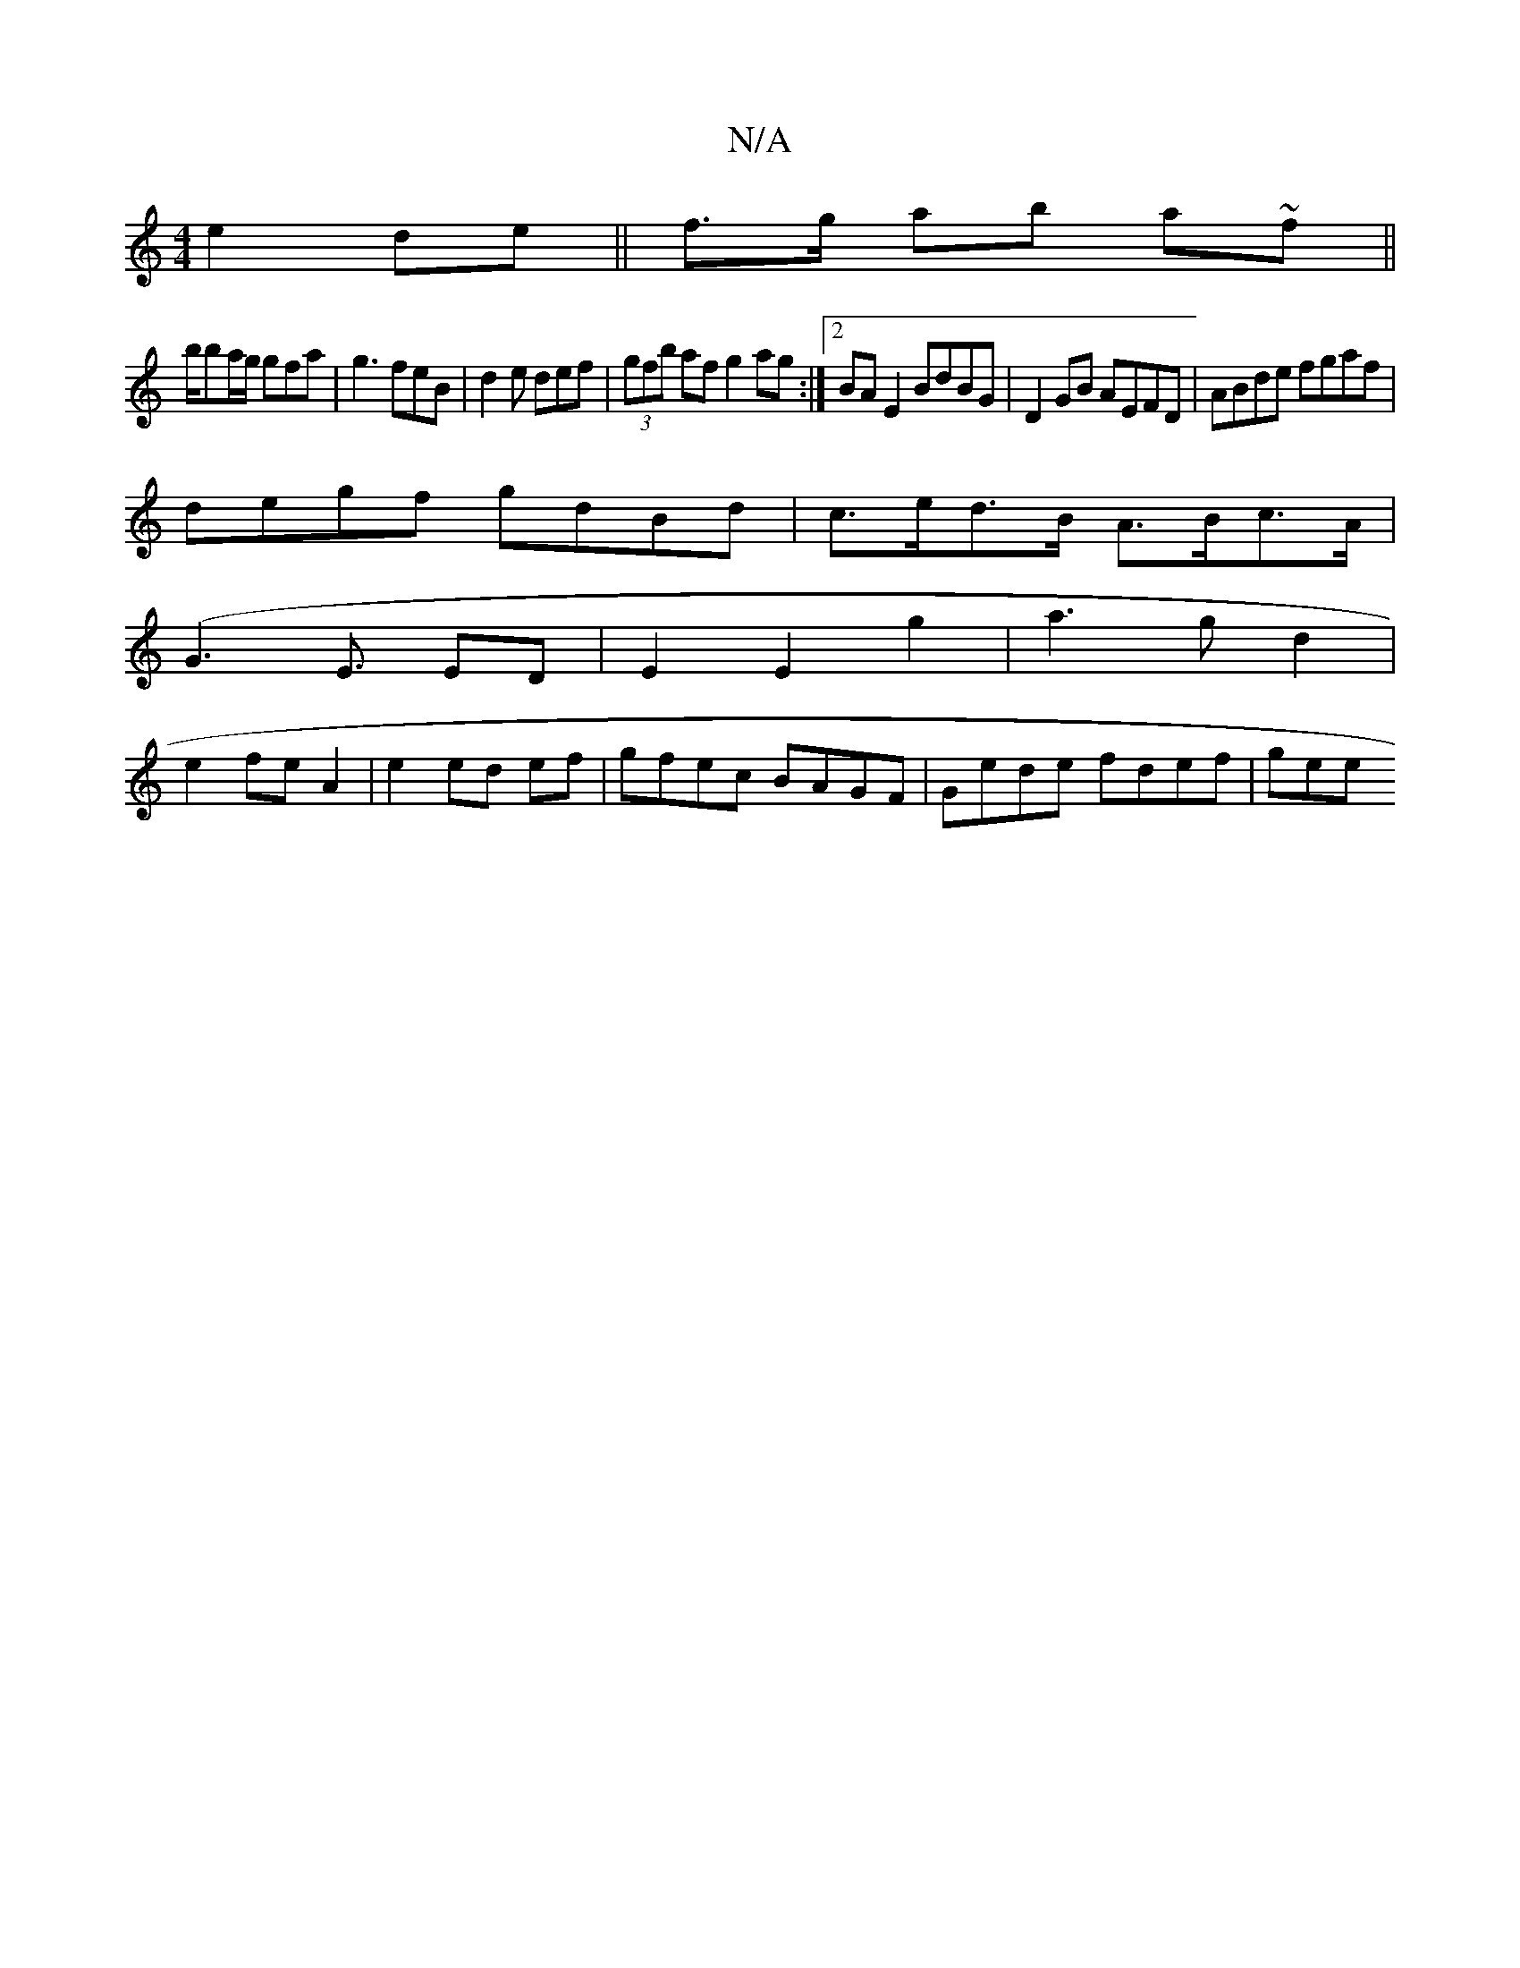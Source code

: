 X:1
T:N/A
M:4/4
R:N/A
K:Cmajor
e2 de||f>g ab a~f ||
b/ba/g/ gfa | g3 feB |d2e def|(3gfb af g2 ag:|2 BA E2 BdBG|D2GB AEFD| ABde fgaf|
degf gdBd|c>ed>B A>Bc>A|
([G6]<E ED|E2E2g2|a3 gd2 |
e2- fe A2 | e2 ed ef | gfec BAGF|Gede fdef|gee